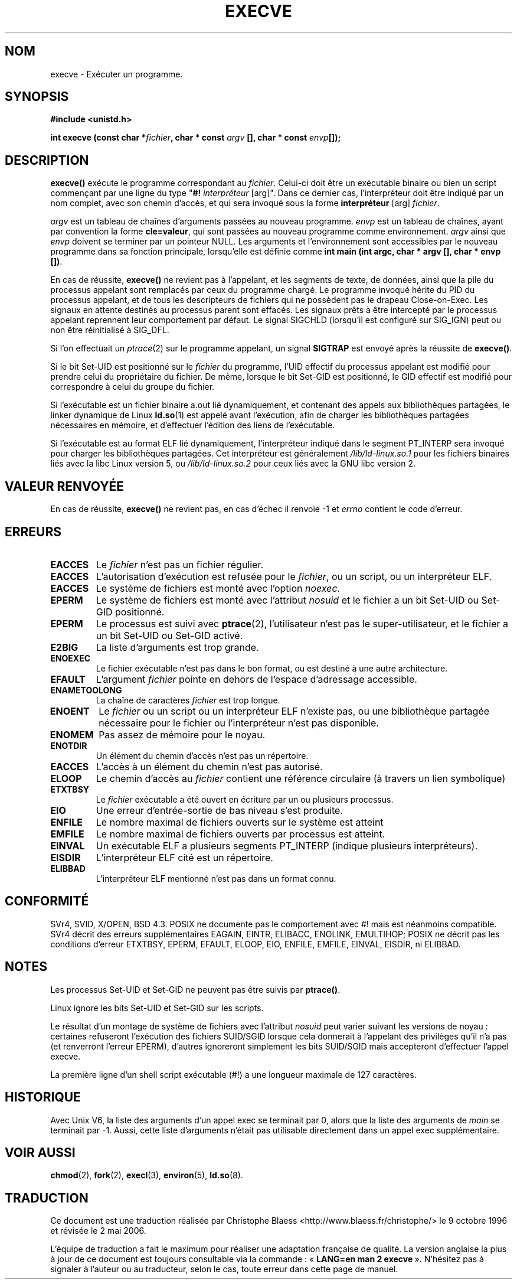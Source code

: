 .\" Hey Emacs! This file is -*- nroff -*- source.
.\"
.\" Copyright (c) 1992 Drew Eckhardt (drew@cs.colorado.edu), March 28, 1992
.\"
.\" Permission is granted to make and distribute verbatim copies of this
.\" manual provided the copyright notice and this permission notice are
.\" preserved on all copies.
.\"
.\" Permission is granted to copy and distribute modified versions of this
.\" manual under the conditions for verbatim copying, provided that the
.\" entire resulting derived work is distributed under the terms of a
.\" permission notice identical to this one
.\"
.\" Since the Linux kernel and libraries are constantly changing, this
.\" manual page may be incorrect or out-of-date.  The author(s) assume no
.\" responsibility for errors or omissions, or for damages resulting from
.\" the use of the information contained herein.  The author(s) may not
.\" have taken the same level of care in the production of this manual,
.\" which is licensed free of charge, as they might when working
.\" professionally.
.\"
.\" Formatted or processed versions of this manual, if unaccompanied by
.\" the source, must acknowledge the copyright and authors of this work.
.\"
.\" Modified by Michael Haardt (u31b3hs@pool.informatik.rwth-aachen.de)
.\" Modified Wed Jul 21 22:47:01 1993 by Rik Faith (faith@cs.unc.edu)
.\" Modified 21 Aug 1994 by Michael Chastain (mec@shell.portal.com):
.\"   Fixed typoes.
.\" Modified Fri Jan 31 16:24:28 1997 by Eric S. Raymond <esr@thyrsus.com>
.\" Modified Fri Nov 12 22:57:27 1999 by Urs Thuermann <urs@isnogud.escape.de>
.\"
.\" Traduction 9/10/1996 Christophe BLAESS (ccb@club-internet.fr)
.\" Màj 10/12/1997 LDP-1.18
.\" Màj 26/06/2000 LDP-1.30
.\" Màj 30/05/2001 LDP-1.36
.\" Màj 15/01/2002 LDP-1.47
.\" Màj 18/07/2003 LDP-1.56
.\" Màj 23/12/2005 LDP-1.67
.\" Màj 01/05/2006 LDP-1.67.1
.\"
.TH EXECVE 2 "3 septembre 1997" LDP "Manuel du programmeur Linux"
.SH NOM
execve \- Exécuter un programme.
.SH SYNOPSIS
.B #include <unistd.h>
.sp
.BI "int execve (const char *" fichier ", char * const " argv
.BI "[], char * const " envp []);
.SH DESCRIPTION
\fBexecve()\fP exécute le programme correspondant au \fIfichier\fP.
Celui-ci doit être un exécutable binaire ou bien un script
commençant par une ligne du type "\fB#! \fIinterpréteur \fR[arg]".
Dans ce dernier cas, l'interpréteur doit être indiqué par un nom
complet, avec son chemin d'accès, et qui sera invoqué sous la forme
\fBinterpréteur\fP [arg] \fIfichier\fP.

.I argv
est un tableau de chaînes d'arguments passées au nouveau programme.
.I envp
est un tableau de chaînes, ayant par convention la forme
.BR "cle=valeur" ,
qui sont passées au nouveau programme comme environnement.
.I argv
ainsi que
.I envp
doivent se terminer par un pointeur NULL. Les arguments et l'environnement
sont accessibles par le nouveau programme dans sa fonction principale,
lorsqu'elle est définie comme \fBint main (int argc, char * argv [], char * envp [])\fR.

En cas de réussite, \fBexecve()\fP ne revient pas à l'appelant, et les
segments de texte, de données, ainsi que la pile du processus appelant sont
remplacés par ceux du programme chargé.
Le programme invoqué hérite du PID du processus appelant, et de tous
les descripteurs de fichiers qui ne possèdent pas le drapeau
Close-on-Exec. Les signaux en attente destinés au processus parent sont
effacés. Les signaux prêts à être intercepté par le processus
appelant reprennent leur comportement par défaut.
Le signal SIGCHLD (lorsqu'il est configuré sur SIG_IGN) peut ou non être
réinitialisé à SIG_DFL.

Si l'on effectuait un
.IR ptrace (2)
sur le programme appelant, un signal
\fBSIGTRAP\fP est envoyé après la réussite de \fBexecve()\fP.

Si le bit Set\-UID est positionné sur le \fIfichier\fP du programme, l'UID
effectif du processus appelant est modifié pour prendre celui du propriétaire
du fichier. De même, lorsque le bit Set\-GID est positionné, le GID effectif
est modifié pour correspondre à celui du groupe du fichier.

Si l'exécutable est un fichier binaire a.out lié dynamiquement, et contenant
des appels aux bibliothèques partagées, le linker dynamique de Linux
.BR ld.so (1)
est appelé avant l'exécution, afin de charger les bibliothèques partagées
nécessaires en mémoire, et d'effectuer l'édition des liens de l'exécutable.

Si l'exécutable est au format ELF lié dynamiquement, l'interpréteur
indiqué dans le segment PT_INTERP sera invoqué pour charger les bibliothèques
partagées. Cet interpréteur est généralement
\fI/lib/ld-linux.so.1\fR pour les fichiers binaires liés avec la libc Linux
version 5, ou \fI/lib/ld-linux.so.2\fR pour ceux liés avec la
GNU libc version 2.
.SH "VALEUR RENVOYÉE"
En cas de réussite, \fBexecve()\fP ne revient pas, en cas d'échec il
renvoie \-1 et
.I errno
contient le code d'erreur.
.SH ERREURS
.TP
.B EACCES
Le \fIfichier\fP n'est pas un fichier régulier.
.TP
.B EACCES
L'autorisation d'exécution est refusée pour le \fIfichier\fP, ou un script, ou un interpréteur ELF.
.TP
.B EACCES
Le système de fichiers est monté avec l'option
.IR noexec .
.TP
.B EPERM
Le système de fichiers est monté avec l'attribut
.I nosuid
et le fichier a un bit Set\-UID ou Set\-GID positionné.
.TP
.B EPERM
Le processus est suivi avec \fBptrace\fP(2), l'utilisateur n'est pas
le super-utilisateur, et le fichier a un bit Set-UID ou Set-GID activé.
.TP
.B E2BIG
La liste d'arguments est trop grande.
.TP
.B ENOEXEC
Le fichier exécutable n'est pas dans le bon format, ou est destiné
à une autre architecture.
.TP
.B EFAULT
L'argument
.I fichier
pointe en dehors de l'espace d'adressage accessible.
.TP
.B ENAMETOOLONG
La chaîne de caractères
.I fichier
est trop longue.
.TP
.B ENOENT
Le
.I fichier
ou un script ou un interpréteur ELF n'existe pas, ou une bibliothèque partagée
nécessaire pour le fichier ou l'interpréteur n'est pas disponible.
.TP
.B ENOMEM
Pas assez de mémoire pour le noyau.
.TP
.B ENOTDIR
Un élément du chemin d'accès n'est pas un répertoire.
.TP
.B EACCES
L'accès à un élément du chemin n'est pas autorisé.
.TP
.B ELOOP
Le chemin d'accès au
.I fichier
contient une référence circulaire (à travers un lien symbolique)
.TP
.B ETXTBSY
Le \fIfichier\fP exécutable a été ouvert en écriture par un ou plusieurs
processus.
.TP
.B EIO
Une erreur d'entrée-sortie de bas niveau s'est produite.
.TP
.B ENFILE
Le nombre maximal de fichiers ouverts sur le système est atteint
.TP
.B EMFILE
Le nombre maximal de fichiers ouverts par processus est atteint.
.TP
.B EINVAL
Un exécutable ELF a plusieurs segments PT_INTERP (indique plusieurs
interpréteurs).
.TP
.B EISDIR
L'interpréteur ELF cité est un répertoire.
.TP
.B ELIBBAD
L'interpréteur ELF mentionné n'est pas dans un format connu.
.SH "CONFORMITÉ"
SVr4, SVID, X/OPEN, BSD 4.3.  POSIX ne documente pas le comportement
avec #! mais est néanmoins compatible. SVr4 décrit des erreurs supplémentaires
EAGAIN, EINTR, ELIBACC, ENOLINK, EMULTIHOP; POSIX ne décrit pas les conditions
d'erreur ETXTBSY, EPERM, EFAULT, ELOOP, EIO, ENFILE, EMFILE, EINVAL, EISDIR, ni
ELIBBAD.
.SH NOTES
Les processus Set\-UID et Set\-GID ne peuvent pas être suivis par
\fBptrace()\fP.

Linux ignore les bits Set\-UID et Set\-GID sur les scripts.

Le résultat d'un montage de système de fichiers avec l'attribut
.I nosuid
peut varier suivant les versions de noyau\ : certaines refuseront l'exécution
des fichiers SUID/SGID lorsque cela donnerait à l'appelant des privilèges
qu'il n'a pas (et renverront l'erreur EPERM), d'autres ignoreront simplement
les bits SUID/SGID mais accepteront d'effectuer l'appel execve.

La première ligne d'un shell script exécutable (#!) a une longueur
maximale de 127 caractères.
.SH HISTORIQUE
Avec Unix V6, la liste des arguments d'un appel exec se terminait par 0,
alors que la liste des arguments de
.I main
se terminait par \-1. Aussi, cette liste d'arguments n'était pas utilisable
directement dans un appel exec supplémentaire.
.SH "VOIR AUSSI"
.BR chmod (2),
.BR fork (2),
.BR execl (3),
.BR environ (5),
.BR ld.so (8).
.SH TRADUCTION
.PP
Ce document est une traduction réalisée par Christophe Blaess
<http://www.blaess.fr/christophe/> le 9\ octobre\ 1996
et révisée le 2\ mai\ 2006.
.PP
L'équipe de traduction a fait le maximum pour réaliser une adaptation
française de qualité. La version anglaise la plus à jour de ce document est
toujours consultable via la commande\ : «\ \fBLANG=en\ man\ 2\ execve\fR\ ».
N'hésitez pas à signaler à l'auteur ou au traducteur, selon le cas, toute
erreur dans cette page de manuel.
